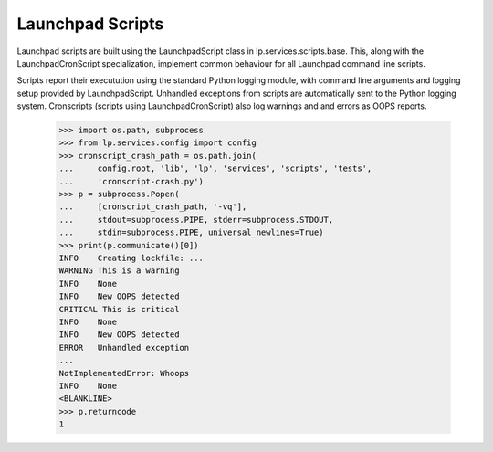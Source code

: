 Launchpad Scripts
=================

Launchpad scripts are built using the LaunchpadScript class in
lp.services.scripts.base. This, along with the LaunchpadCronScript
specialization, implement common behaviour for all Launchpad command
line scripts.

Scripts report their executution using the standard Python logging
module, with command line arguments and logging setup provided by
LaunchpadScript. Unhandled exceptions from scripts are automatically
sent to the Python logging system. Cronscripts (scripts using
LaunchpadCronScript) also log warnings and and errors as OOPS reports.

    >>> import os.path, subprocess
    >>> from lp.services.config import config
    >>> cronscript_crash_path = os.path.join(
    ...     config.root, 'lib', 'lp', 'services', 'scripts', 'tests',
    ...     'cronscript-crash.py')
    >>> p = subprocess.Popen(
    ...     [cronscript_crash_path, '-vq'],
    ...     stdout=subprocess.PIPE, stderr=subprocess.STDOUT,
    ...     stdin=subprocess.PIPE, universal_newlines=True)
    >>> print(p.communicate()[0])
    INFO    Creating lockfile: ...
    WARNING This is a warning
    INFO    None
    INFO    New OOPS detected
    CRITICAL This is critical
    INFO    None
    INFO    New OOPS detected
    ERROR   Unhandled exception
    ...
    NotImplementedError: Whoops
    INFO    None
    <BLANKLINE>
    >>> p.returncode
    1

